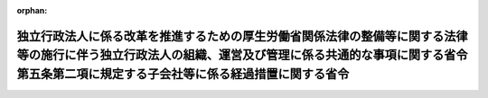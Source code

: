 .. _428M60000008037_20160401_000000000000000:

:orphan:

================================================================================================================================================================================================================
独立行政法人に係る改革を推進するための厚生労働省関係法律の整備等に関する法律等の施行に伴う独立行政法人の組織、運営及び管理に係る共通的な事項に関する省令第五条第二項に規定する子会社等に係る経過措置に関する省令
================================================================================================================================================================================================================

.. raw:: html
    
    
    <main id="contentsLaw" class="active">
    <div id="innerDocument" class="active">
    
    
    
    
    <div style="margin-bottom: 12px;">
    <div id="lawTitleNo" style="font-size: 1.067rem; font-weight: bold;" class="_shokanBoxParent">平成二十八年総務省令第三十七号<div class="_shokanBox"></div>
    <div class="_inyoBox" id="_inyo_"></div>
    </div>
    <div id="lawTitle" style="margin-left: 3rem; font-size: 1.5rem; font-weight: bold; line-height: 1.25em;" class="_shokanBoxParent">
    <span data-xpath="">独立行政法人に係る改革を推進するための厚生労働省関係法律の整備等に関する法律等の施行に伴う独立行政法人の組織、運営及び管理に係る共通的な事項に関する省令第五条第二項に規定する子会社等に係る経過措置に関する省令</span><div class="_shokanBox" id="_shokan_"><div class="_shokanBtnIcons"></div></div>
    <div class="_inyoBox" id="_inyo_"></div>
    </div>
    </div><section id="EnactStatement" class="active EnactStatement"><div class="_div_EnactStatement _shokanBoxParent" style="text-indent: 1em;">
    <span data-xpath="">独立行政法人に係る改革を推進するための厚生労働省関係法律の整備等に関する法律（平成二十七年法律第十七号）、独立行政法人大学評価・学位授与機構法の一部を改正する法律（平成二十七年法律第二十七号）、道路運送車両法及び自動車検査独立行政法人法の一部を改正する法律（平成二十七年法律第四十四号）、独立行政法人に係る改革を推進するための国土交通省関係法律の整備に関する法律（平成二十七年法律第四十八号）、国立研究開発法人放射線医学総合研究所法の一部を改正する法律（平成二十七年法律第五十一号）及び独立行政法人に係る改革を推進するための農林水産省関係法律の整備に関する法律（平成二十七年法律第七十号）の施行に伴い、独立行政法人に係る改革を推進するための厚生労働省関係法律の整備等に関する法律等の施行に伴う独立行政法人の組織、運営及び管理に係る共通的な事項に関する省令第五条第二項に規定する子会社等に係る経過措置に関する省令を次のように定める。</span><div class="_shokanBox" id="_shokan_"><div class="_shokanBtnIcons"></div></div>
    <div class="_inyoBox" id="_inyo_"></div>
    </div></section><section id="MainProvision" class="active MainProvision"><section id="" class="active Article"><div style="margin-left: 1em; font-weight: bold;" class="_div_ArticleCaption _shokanBoxParent">
    <span data-xpath="">（独立行政法人労働者健康安全機構の子会社の範囲等に関する経過措置）</span><div class="_shokanBox" id="_shokan_"><div class="_shokanBtnIcons"></div></div>
    <div class="_inyoBox" id="_inyo_"></div>
    </div>
    <div style="margin-left: 1em; text-indent: -1em;" id="" class="_div_ArticleTitle _shokanBoxParent">
    <span style="font-weight: bold;">第一条</span>　<span data-xpath="">独立行政法人労働者健康安全機構についての独立行政法人の組織、運営及び管理に係る共通的な事項に関する省令（平成二十七年総務省令第二十八号。以下「共通事項省令」という。）第五条第二項及び第六条の規定の適用については、同項第二号ロ中「であった者」とあるのは、「であった者（独立行政法人に係る改革を推進するための厚生労働省関係法律の整備等に関する法律（平成二十七年法律第十七号）附則第八条第一項の規定により解散した旧独立行政法人労働安全衛生総合研究所（独立行政法人通則法の一部を改正する法律（平成二十六年法律第六十六号）の施行の日以後のものに限る。）の役員又は職員であった者を含む。次条第二号ロの（１）において同じ。）」とする。</span><div class="_shokanBox" id="_shokan_"><div class="_shokanBtnIcons"></div></div>
    <div class="_inyoBox" id="_inyo_"></div>
    </div></section><section id="" class="active Article"><div style="margin-left: 1em; font-weight: bold;" class="_div_ArticleCaption _shokanBoxParent">
    <span data-xpath="">（独立行政法人大学改革支援・学位授与機構の子会社の範囲等に関する経過措置）</span><div class="_shokanBox" id="_shokan_"><div class="_shokanBtnIcons"></div></div>
    <div class="_inyoBox" id="_inyo_"></div>
    </div>
    <div style="margin-left: 1em; text-indent: -1em;" id="" class="_div_ArticleTitle _shokanBoxParent">
    <span style="font-weight: bold;">第二条</span>　<span data-xpath="">独立行政法人大学改革支援・学位授与機構についての共通事項省令第五条第二項及び第六条の規定の適用については、同項第二号ロ中「であった者」とあるのは、「であった者（独立行政法人大学評価・学位授与機構法の一部を改正する法律（平成二十七年法律第二十七号）附則第二条第一項の規定により解散した旧独立行政法人国立大学財務・経営センター（独立行政法人通則法の一部を改正する法律（平成二十六年法律第六十六号）の施行の日以後のものに限る。）の役員又は職員であった者を含む。次条第二号ロの（１）において同じ。）」とする。</span><div class="_shokanBox" id="_shokan_"><div class="_shokanBtnIcons"></div></div>
    <div class="_inyoBox" id="_inyo_"></div>
    </div></section><section id="" class="active Article"><div style="margin-left: 1em; font-weight: bold;" class="_div_ArticleCaption _shokanBoxParent">
    <span data-xpath="">（独立行政法人自動車技術総合機構の子会社の範囲等に関する経過措置）</span><div class="_shokanBox" id="_shokan_"><div class="_shokanBtnIcons"></div></div>
    <div class="_inyoBox" id="_inyo_"></div>
    </div>
    <div style="margin-left: 1em; text-indent: -1em;" id="" class="_div_ArticleTitle _shokanBoxParent">
    <span style="font-weight: bold;">第三条</span>　<span data-xpath="">独立行政法人自動車技術総合機構についての共通事項省令第五条第二項及び第六条の規定の適用については、同項第二号ロ中「であった者」とあるのは、「であった者（道路運送車両法及び自動車検査独立行政法人法の一部を改正する法律（平成二十七年法律第四十四号）附則第十一条第一項の規定により解散した旧独立行政法人交通安全環境研究所（独立行政法人通則法の一部を改正する法律（平成二十六年法律第六十六号）の施行の日以後のものに限る。）の役員又は職員であった者を含む。次条第二号ロの（１）において同じ。）」とする。</span><div class="_shokanBox" id="_shokan_"><div class="_shokanBtnIcons"></div></div>
    <div class="_inyoBox" id="_inyo_"></div>
    </div></section><section id="" class="active Article"><div style="margin-left: 1em; font-weight: bold;" class="_div_ArticleCaption _shokanBoxParent">
    <span data-xpath="">（国立研究開発法人海上・港湾・航空技術研究所等の子会社の範囲等に関する経過措置）</span><div class="_shokanBox" id="_shokan_"><div class="_shokanBtnIcons"></div></div>
    <div class="_inyoBox" id="_inyo_"></div>
    </div>
    <div style="margin-left: 1em; text-indent: -1em;" id="" class="_div_ArticleTitle _shokanBoxParent">
    <span style="font-weight: bold;">第四条</span>　<span data-xpath="">国立研究開発法人海上・港湾・航空技術研究所についての共通事項省令第十条において読み替えて準用する共通事項省令第五条第二項及び第六条の規定の適用については、同項第二号ロ中「であった者」とあるのは、「であった者（独立行政法人に係る改革を推進するための国土交通省関係法律の整備に関する法律（平成二十七年法律第四十八号）附則第二条第一項の規定により解散した旧国立研究開発法人港湾空港技術研究所及び旧国立研究開発法人電子航法研究所の役員又は職員であった者を含む。第十条において読み替えて準用する次条第二号ロの（１）において同じ。）」とする。</span><div class="_shokanBox" id="_shokan_"><div class="_shokanBtnIcons"></div></div>
    <div class="_inyoBox" id="_inyo_"></div>
    </div>
    <div style="margin-left: 1em; text-indent: -1em;" class="_div_ParagraphSentence _shokanBoxParent">
    <span style="font-weight: bold;">２</span>　<span data-xpath="">独立行政法人海技教育機構についての共通事項省令第五条第二項及び第六条の規定の適用については、同項第二号ロ中「であった者」とあるのは、「であった者（独立行政法人に係る改革を推進するための国土交通省関係法律の整備に関する法律（平成二十七年法律第四十八号）附則第二条第一項の規定により解散した旧独立行政法人航海訓練所（独立行政法人通則法の一部を改正する法律（平成二十六年法律第六十六号）の施行の日以後のものに限る。）の役員又は職員であった者を含む。次条第二号ロの（１）において同じ。）」とする。</span><div class="_shokanBox" id="_shokan_"><div class="_shokanBtnIcons"></div></div>
    <div class="_inyoBox" id="_inyo_"></div>
    </div></section><section id="" class="active Article"><div style="margin-left: 1em; font-weight: bold;" class="_div_ArticleCaption _shokanBoxParent">
    <span data-xpath="">（国立研究開発法人量子科学技術研究開発機構の子会社の範囲等に関する経過措置）</span><div class="_shokanBox" id="_shokan_"><div class="_shokanBtnIcons"></div></div>
    <div class="_inyoBox" id="_inyo_"></div>
    </div>
    <div style="margin-left: 1em; text-indent: -1em;" id="" class="_div_ArticleTitle _shokanBoxParent">
    <span style="font-weight: bold;">第五条</span>　<span data-xpath="">国立研究開発法人量子科学技術研究開発機構についての共通事項省令第十条において読み替えて準用する共通事項省令第五条第二項及び第六条の規定の適用については、同項第二号ロ中「であった者」とあるのは、「であった者（国立研究開発法人日本原子力研究開発機構（国立研究開発法人放射線医学総合研究所法の一部を改正する法律（平成二十七年法律第五十一号）の施行の日前のものに限る。）の役員又は職員であった者を含む。第十条において読み替えて準用する次条第二号ロの（１）において同じ。）」とする。</span><div class="_shokanBox" id="_shokan_"><div class="_shokanBtnIcons"></div></div>
    <div class="_inyoBox" id="_inyo_"></div>
    </div></section><section id="" class="active Article"><div style="margin-left: 1em; font-weight: bold;" class="_div_ArticleCaption _shokanBoxParent">
    <span data-xpath="">（国立研究開発法人農業・食品産業技術総合研究機構等の子会社の範囲等に関する経過措置）</span><div class="_shokanBox" id="_shokan_"><div class="_shokanBtnIcons"></div></div>
    <div class="_inyoBox" id="_inyo_"></div>
    </div>
    <div style="margin-left: 1em; text-indent: -1em;" id="" class="_div_ArticleTitle _shokanBoxParent">
    <span style="font-weight: bold;">第六条</span>　<span data-xpath="">国立研究開発法人農業・食品産業技術総合研究機構についての共通事項省令第十条において読み替えて準用する共通事項省令第五条第二項及び第六条の規定の適用については、同項第二号ロ中「であった者」とあるのは、「であった者（独立行政法人に係る改革を推進するための農林水産省関係法律の整備に関する法律（平成二十七年法律第七十号）附則第二条第一項の規定により解散した旧独立行政法人種苗管理センター（独立行政法人通則法の一部を改正する法律（平成二十六年法律第六十六号）の施行の日以後のものに限る。）の役員又は職員であった者並びに同項の規定により解散した旧国立研究開発法人農業生物資源研究所及び旧国立研究開発法人農業環境技術研究所の役員又は職員であった者を含む。第十条において読み替えて準用する次条第二号ロの（１）において同じ。）」とする。</span><div class="_shokanBox" id="_shokan_"><div class="_shokanBtnIcons"></div></div>
    <div class="_inyoBox" id="_inyo_"></div>
    </div>
    <div style="margin-left: 1em; text-indent: -1em;" class="_div_ParagraphSentence _shokanBoxParent">
    <span style="font-weight: bold;">２</span>　<span data-xpath="">国立研究開発法人水産研究・教育機構についての共通事項省令第十条において読み替えて準用する共通事項省令第五条第二項及び第六条の規定の適用については、同項第二号ロ中「であった者」とあるのは、「であった者（独立行政法人に係る改革を推進するための農林水産省関係法律の整備に関する法律（平成二十七年法律第七十号）附則第九条第一項の規定により解散した旧独立行政法人水産大学校（独立行政法人通則法の一部を改正する法律（平成二十六年法律第六十六号）の施行の日以後のものに限る。）の役員又は職員であった者を含む。次条第二号ロの（１）において同じ。）」とする。</span><div class="_shokanBox" id="_shokan_"><div class="_shokanBtnIcons"></div></div>
    <div class="_inyoBox" id="_inyo_"></div>
    </div></section></section><section id="" class="active SupplProvision"><div class="_div_SupplProvisionLabel SupplProvisionLabel _shokanBoxParent" style="margin-bottom: 10px; margin-left: 3em; font-weight: bold;">
    <span data-xpath="">附　則</span><div class="_shokanBox" id="_shokan_"><div class="_shokanBtnIcons"></div></div>
    <div class="_inyoBox" id="_inyo_"></div>
    </div>
    <section class="active Paragraph"><div style="text-indent: 1em;" class="_div_ParagraphSentence _shokanBoxParent">
    <span data-xpath="">この省令は、平成二十八年四月一日から施行する。</span><div class="_shokanBox" id="_shokan_"><div class="_shokanBtnIcons"></div></div>
    <div class="_inyoBox" id="_inyo_"></div>
    </div></section></section>
    
    
    
    
    
    </div>
    </main>
    
    
